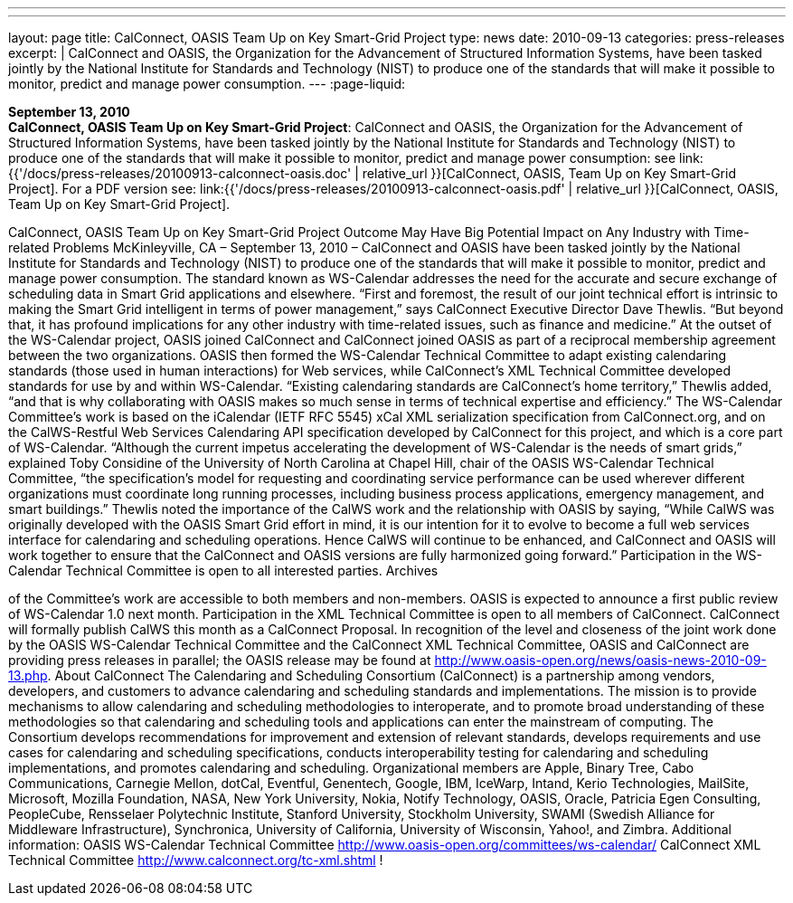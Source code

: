 ---
---
layout: page
title:  CalConnect, OASIS Team Up on Key Smart-Grid Project
type: news
date: 2010-09-13
categories: press-releases
excerpt: |
  CalConnect and OASIS, the Organization for the Advancement of Structured
  Information Systems, have been tasked jointly by the National Institute for
  Standards and Technology (NIST) to produce one of the standards that will make
  it possible to monitor, predict and manage power consumption.
---
:page-liquid:

*September 13, 2010* +
*CalConnect, OASIS Team Up on Key Smart-Grid Project*: CalConnect and
OASIS, the Organization for the Advancement of Structured Information
Systems, have been tasked jointly by the National Institute for
Standards and Technology (NIST) to produce one of the standards that
will make it possible to monitor, predict and manage power consumption:
see
link:{{'/docs/press-releases/20100913-calconnect-oasis.doc' | relative_url }}[CalConnect&#44;
OASIS&#44; Team Up on Key Smart-Grid Project]. For a PDF version see:
link:{{'/docs/press-releases/20100913-calconnect-oasis.pdf' | relative_url }}[CalConnect&#44;
OASIS&#44; Team Up on Key Smart-Grid Project].

CalConnect, OASIS Team Up on Key Smart-Grid Project Outcome May Have Big Potential Impact on Any Industry with Time-related Problems  McKinleyville, CA – September 13, 2010 – CalConnect and OASIS have been tasked jointly by the National Institute for Standards and Technology (NIST) to produce one of the standards that will make it possible to monitor, predict and manage power consumption. The standard known as WS-Calendar addresses the need for the accurate and secure exchange of scheduling data in Smart Grid applications and elsewhere. “First and foremost, the result of our joint technical effort is intrinsic to making the Smart Grid intelligent in terms of power management,” says CalConnect Executive Director Dave Thewlis. “But beyond that, it has profound implications for any other industry with time-related issues, such as finance and medicine.” At the outset of the WS-Calendar project, OASIS joined CalConnect and CalConnect joined OASIS as part of a reciprocal membership agreement between the two organizations. OASIS then formed the WS-Calendar Technical Committee to adapt existing calendaring standards (those used in human interactions) for Web services, while CalConnect’s XML Technical Committee developed standards for use by and within WS-Calendar. “Existing calendaring standards are CalConnect’s home territory,” Thewlis added, “and that is why collaborating with OASIS makes so much sense in terms of technical expertise and efficiency.” The WS-Calendar Committee’s work is based on the iCalendar (IETF RFC 5545) xCal XML serialization specification from CalConnect.org, and on the CalWS-Restful Web Services Calendaring API specification developed by CalConnect for this project, and which is a core part of WS-Calendar.   “Although the current impetus accelerating the development of WS-Calendar is the needs of smart grids,” explained Toby Considine of the University of North Carolina at Chapel Hill, chair of the OASIS WS-Calendar Technical Committee, “the specification’s model for requesting and coordinating service performance can be used wherever different organizations must coordinate long running processes, including business process applications, emergency management, and smart buildings.” Thewlis noted the importance of the CalWS work and the relationship with OASIS by saying, “While CalWS was originally developed with the OASIS Smart Grid effort in mind, it is our intention for it to evolve to become a full web services interface for calendaring and scheduling operations.  Hence CalWS will continue to be enhanced, and CalConnect and OASIS will work together to ensure that the CalConnect and OASIS versions are fully harmonized going forward.” Participation in the WS-Calendar Technical Committee is open to all interested parties. Archives

of the Committee's work are accessible to both members and non-members. OASIS is expected to announce a first public review of WS-Calendar 1.0 next month.  Participation in the XML Technical Committee is open to all members of CalConnect.  CalConnect will formally publish CalWS this month as a CalConnect Proposal.  In recognition of the level and closeness of the joint work done by the OASIS WS-Calendar Technical Committee and the CalConnect XML Technical Committee, OASIS and CalConnect are providing press releases in parallel; the OASIS release may be found at http://www.oasis-open.org/news/oasis-news-2010-09-13.php.  About CalConnect The Calendaring and Scheduling Consortium (CalConnect) is a partnership among vendors, developers, and customers to advance calendaring and scheduling standards and implementations. The mission is to provide mechanisms to allow calendaring and scheduling methodologies to interoperate, and to promote broad understanding of these methodologies so that calendaring and scheduling tools and applications can enter the mainstream of computing. The Consortium develops recommendations for improvement and extension of relevant standards, develops requirements and use cases for calendaring and scheduling specifications, conducts interoperability testing for calendaring and scheduling implementations, and promotes calendaring and scheduling.  Organizational members are Apple, Binary Tree, Cabo Communications, Carnegie Mellon, dotCal, Eventful, Genentech, Google, IBM, IceWarp, Intand, Kerio Technologies, MailSite, Microsoft, Mozilla Foundation, NASA, New York University, Nokia, Notify Technology, OASIS, Oracle, Patricia Egen Consulting, PeopleCube, Rensselaer Polytechnic Institute, Stanford University, Stockholm University, SWAMI (Swedish Alliance for Middleware Infrastructure), Synchronica, University of California, University of Wisconsin, Yahoo!, and Zimbra.  Additional information: OASIS WS-Calendar Technical Committee http://www.oasis-open.org/committees/ws-calendar/  CalConnect XML Technical Committee http://www.calconnect.org/tc-xml.shtml !

